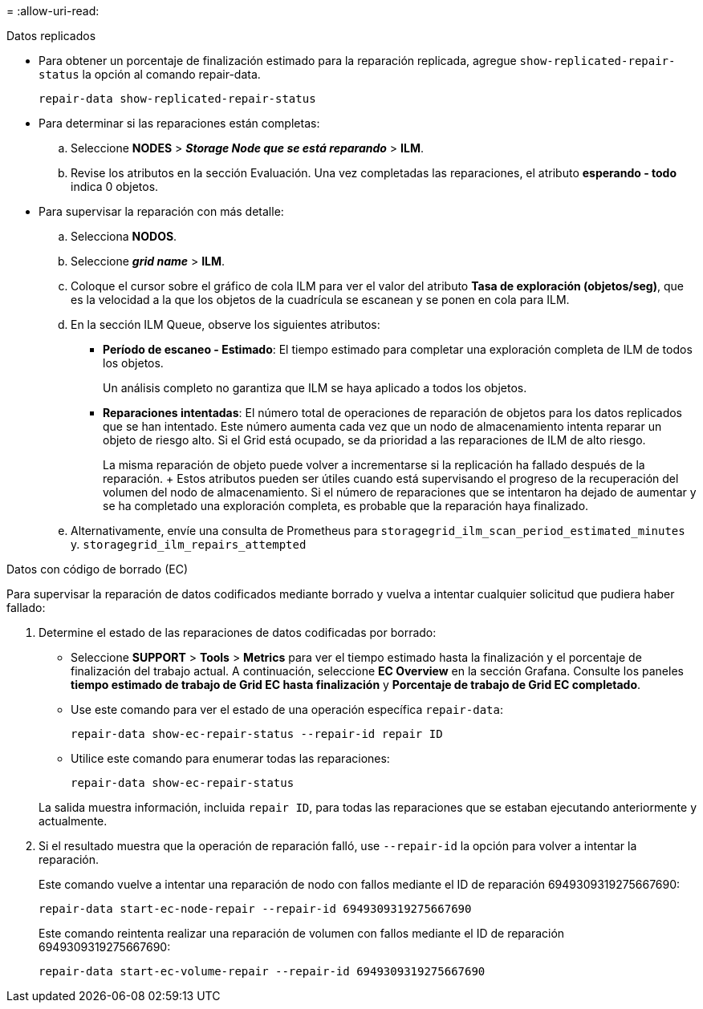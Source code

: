 = 
:allow-uri-read: 


[role="tabbed-block"]
====
.Datos replicados
--
* Para obtener un porcentaje de finalización estimado para la reparación replicada, agregue `show-replicated-repair-status` la opción al comando repair-data.
+
`repair-data show-replicated-repair-status`

* Para determinar si las reparaciones están completas:
+
.. Seleccione *NODES* > *_Storage Node que se está reparando_* > *ILM*.
.. Revise los atributos en la sección Evaluación. Una vez completadas las reparaciones, el atributo *esperando - todo* indica 0 objetos.


* Para supervisar la reparación con más detalle:
+
.. Selecciona *NODOS*.
.. Seleccione *_grid name_* > *ILM*.
.. Coloque el cursor sobre el gráfico de cola ILM para ver el valor del atributo *Tasa de exploración (objetos/seg)*, que es la velocidad a la que los objetos de la cuadrícula se escanean y se ponen en cola para ILM.
.. En la sección ILM Queue, observe los siguientes atributos:
+
*** *Período de escaneo - Estimado*: El tiempo estimado para completar una exploración completa de ILM de todos los objetos.
+
Un análisis completo no garantiza que ILM se haya aplicado a todos los objetos.

*** *Reparaciones intentadas*: El número total de operaciones de reparación de objetos para los datos replicados que se han intentado. Este número aumenta cada vez que un nodo de almacenamiento intenta reparar un objeto de riesgo alto. Si el Grid está ocupado, se da prioridad a las reparaciones de ILM de alto riesgo.
+
La misma reparación de objeto puede volver a incrementarse si la replicación ha fallado después de la reparación. + Estos atributos pueden ser útiles cuando está supervisando el progreso de la recuperación del volumen del nodo de almacenamiento. Si el número de reparaciones que se intentaron ha dejado de aumentar y se ha completado una exploración completa, es probable que la reparación haya finalizado.



.. Alternativamente, envíe una consulta de Prometheus para `storagegrid_ilm_scan_period_estimated_minutes` y. `storagegrid_ilm_repairs_attempted`




--
.Datos con código de borrado (EC)
--
Para supervisar la reparación de datos codificados mediante borrado y vuelva a intentar cualquier solicitud que pudiera haber fallado:

. Determine el estado de las reparaciones de datos codificadas por borrado:
+
** Seleccione *SUPPORT* > *Tools* > *Metrics* para ver el tiempo estimado hasta la finalización y el porcentaje de finalización del trabajo actual. A continuación, seleccione *EC Overview* en la sección Grafana. Consulte los paneles *tiempo estimado de trabajo de Grid EC hasta finalización* y *Porcentaje de trabajo de Grid EC completado*.
** Use este comando para ver el estado de una operación específica `repair-data`:
+
`repair-data show-ec-repair-status --repair-id repair ID`

** Utilice este comando para enumerar todas las reparaciones:
+
`repair-data show-ec-repair-status`

+
La salida muestra información, incluida `repair ID`, para todas las reparaciones que se estaban ejecutando anteriormente y actualmente.



. Si el resultado muestra que la operación de reparación falló, use `--repair-id` la opción para volver a intentar la reparación.
+
Este comando vuelve a intentar una reparación de nodo con fallos mediante el ID de reparación 6949309319275667690:

+
`repair-data start-ec-node-repair --repair-id 6949309319275667690`

+
Este comando reintenta realizar una reparación de volumen con fallos mediante el ID de reparación 6949309319275667690:

+
`repair-data start-ec-volume-repair --repair-id 6949309319275667690`



--
====